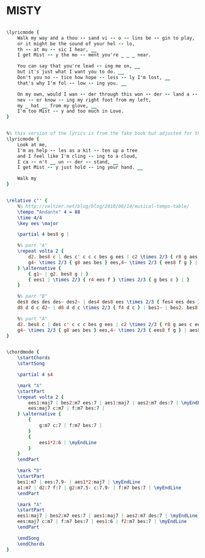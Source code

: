 * MISTY
  :PROPERTIES:
  :lyricsurl: "http://www.lyrics007.com/Ella%20Fitzgerald%20Lyrics/Misty%20Lyrics.html"
  :idyoutube: "mQouJdvB80U"
  :idyoutuberemark: "great version by Ella Fitzgerald"
  :structure: "AABA"
  :uuid:     "bb21d126-f210-11e0-9b64-0019d11e5a41"
  :completion: "5"
  :copyrightextra: "Music and Time-Co Music"
  :copyright: "1955. Renewed 1983 Marke Music, Limerick Music, Reganesque"
  :piece:    "Slowly, with a smooth swing"
  :poet:     "Johnny Burke"
  :composer: "Errol Garner"
  :style:    "Jazz"
  :title:    "Misty"
  :render:   "Real"
  :doLyricsmore: True
  :doLyrics: True
  :doVoice:  True
  :doChords: True
  :END:


#+name: LyricsmoreReal
#+header: :file misty_LyricsmoreReal.eps
#+begin_src lilypond 

\lyricmode {
	Walk my way and a thou -- sand vi -- o -- lins be -- gin to play,
	or it might be the sound of your hel -- lo,
	th -- at mu -- sic I hear, __
	I get Mist -- y the mo -- ment you're _ _ _ near.

	You can say that you're lead -- ing me on, __
	but it's just what I want you to do. __
	Don't you no -- tice how hope -- less -- ly I'm lost, __
	that's why I'm fol -- low -- ing you. __

	On my own, would I wan -- der through this won -- der -- land a -- lone,
	nev -- er know -- ing my right foot from my left,
	my _ hat __ from my glove, __
	I'm too Mist -- y and too much in Love.
}

#+end_src

#+name: LyricsReal
#+header: :file misty_LyricsReal.eps
#+begin_src lilypond 

%% this version of the lyrics is from the fake book but adjusted for the real book (the real book has no lyrics)...
\lyricmode {
	Look at me,
	I'm as help -- les as a kit -- ten up a tree
	and I feel like I'm cling -- ing to a cloud,
	I ca -- n't __ un -- der -- stand, __
	I get Mist -- y just hold -- ing your hand. __

	Walk my
}

#+end_src

#+name: VoiceReal
#+header: :file misty_VoiceReal.eps
#+begin_src lilypond 

\relative c'' {
	%% http://veltzer.net/blog/blog/2010/08/14/musical-tempo-table/
	\tempo "Andante" 4 = 88
	\time 4/4
	\key ees \major

	\partial 4 bes8 g |

	%% part "A"
	\repeat volta 2 {
		d2. bes8 c | des c' c c c bes g ees | c2 \times 2/3 { r8 g aes c ees g } | bes bes bes aes bes4 aes8 bes |
		g4~ \times 2/3 { g8 aes bes } ees,4~ \times 2/3 { ees8 f g } | aes8 c,4 c8 \times 2/3 { d4 ees f } |
	} \alternative {
		{ g1~ | g2. bes8 g | }
		{ ees1 | \times 2/3 { r4 ees f } \times 2/3 { g bes c } | }
	}

	%% part "B"
	des8 des des des~ des2~ | des4 des8 ees \times 2/3 { fes4 ees des } | c8 c c c~ c2 | \times 2/3 { r4 ees, f aes bes c } |
	d8 d d c d2~ | d8 d d c \times 2/3 { f4 d c } | bes1~ | bes2. bes8 g |

	%% part "A"
	d2. bes8 c | des c' c c c bes g ees | c2 \times 2/3 { r8 g aes c ees g } | bes bes bes aes bes4 aes8 bes |
	g4~ \times 2/3 { g8 aes bes } ees,4~ \times 2/3 { ees8 f g } | aes8 c,4 c8 \times 2/3 { d4 ees f } | ees1 | r |
}

#+end_src

#+name: ChordsReal
#+header: :file misty_ChordsReal.eps
#+begin_src lilypond 

\chordmode {
	\startChords
	\startSong

	\partial 4 s4

	\mark "A"
	\startPart
	\repeat volta 2 {
		ees1:maj7 | bes2:m7 ees:7 | aes1:maj7 | aes2:m7 des:7 | \myEndLine
		ees:maj7 c:m7 | f:m7 bes:7 |
	} \alternative {
		{
			g:m7 c:7 | f:m7 bes:7 |
		}
		{
			ees1*2:6 | \myEndLine
		}
	}
	\endPart

	\mark "B"
	\startPart
	bes1:m7 | ees:7.9- | aes1*2:maj7 | \myEndLine
	a1:m7 | d2:7 f:7 | g2:m7.5- c:7.9- | f:m7 bes:7 | \myEndLine
	\endPart

	\mark "A"
	\startPart
	ees1:maj7 | bes2:m7 ees:7 | aes1:maj7 | aes2:m7 des:7 | \myEndLine
	ees:maj7 c:m7 | f:m7 bes:7 | ees1:6 | f2:m7 bes:7 | \myEndLine
	\endPart

	\endSong
	\endChords
}

#+end_src


